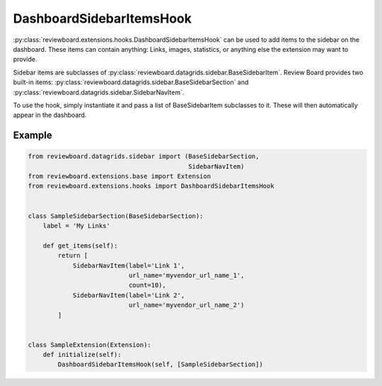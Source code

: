 .. _dashboard-sidebar-items-hook:

=========================
DashboardSidebarItemsHook
=========================

:py:class:`reviewboard.extensions.hooks.DashboardSidebarItemsHook` can be used
to add items to the sidebar on the dashboard. These items can contain
anything: Links, images, statistics, or anything else the extension may want
to provide.

Sidebar items are subclasses of
:py:class:`reviewboard.datagrids.sidebar.BaseSidebarItem`. Review Board
provides two built-in items:
:py:class:`reviewboard.datagrids.sidebar.BaseSidebarSection` and
:py:class:`reviewboard.datagrids.sidebar.SidebarNavItem`.

To use the hook, simply instantiate it and pass a list of BaseSidebarItem
subclasses to it. These will then automatically appear in the dashboard.


Example
=======

.. code-block:: python

    from reviewboard.datagrids.sidebar import (BaseSidebarSection,
                                               SidebarNavItem)
    from reviewboard.extensions.base import Extension
    from reviewboard.extensions.hooks import DashboardSidebarItemsHook


    class SampleSidebarSection(BaseSidebarSection):
        label = 'My Links'

        def get_items(self):
            return [
                SidebarNavItem(label='Link 1',
                               url_name='myvendor_url_name_1',
                               count=10),
                SidebarNavItem(label='Link 2',
                               url_name='myvendor_url_name_2')
            ]


    class SampleExtension(Extension):
        def initialize(self):
            DashboardSidebarItemsHook(self, [SampleSidebarSection])
